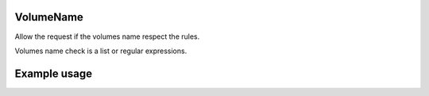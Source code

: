 .. _volume-name-label:

VolumeName
==========

Allow the request if the volumes name respect the rules.

Volumes name check is a list or regular expressions.

Example usage
=============

.. code-block:: yaml
   :caption: policies.yml
   :emphasize-lines: 12-15

   ---

   - description: Allow action only if volumes names respect the rules.
     hosts:
       - +.*
     default: Allow
     policies:
       - members:
           - all
         rules:
           containers:
             VolumesName:
               - ^foo-
               - ^bar-
               - ^$USER-

   ...
